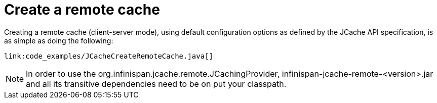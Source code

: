 ifdef::context[:parent-context: {context}]
[id="create-a-remote-cache_{context}"]
= Create a remote cache
:context: create-a-remote-cache

Creating a remote cache (client-server mode), using default configuration options
as defined by the JCache API specification, is as simple as doing the following:

[source,java]
----
link:code_examples/JCacheCreateRemoteCache.java[]
----

[NOTE,textlabel="Note",name="note"]
====
In order to use the org.infinispan.jcache.remote.JCachingProvider, infinispan-jcache-remote-<version>.jar
and all its transitive dependencies need to be on put your classpath.
====


ifdef::parent-context[:context: {parent-context}]
ifndef::parent-context[:!context:]